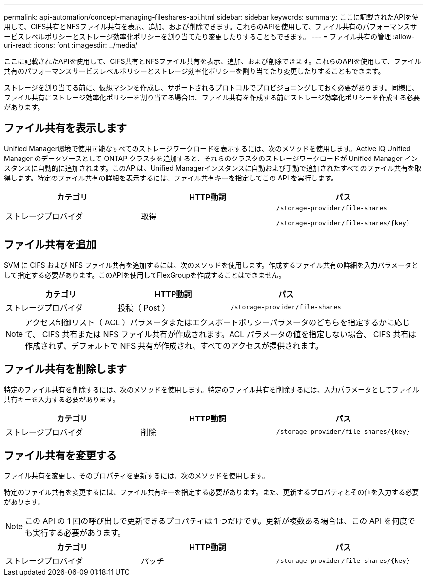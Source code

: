 ---
permalink: api-automation/concept-managing-fileshares-api.html 
sidebar: sidebar 
keywords:  
summary: ここに記載されたAPIを使用して、CIFS共有とNFSファイル共有を表示、追加、および削除できます。これらのAPIを使用して、ファイル共有のパフォーマンスサービスレベルポリシーとストレージ効率化ポリシーを割り当てたり変更したりすることもできます。 
---
= ファイル共有の管理
:allow-uri-read: 
:icons: font
:imagesdir: ../media/


[role="lead"]
ここに記載されたAPIを使用して、CIFS共有とNFSファイル共有を表示、追加、および削除できます。これらのAPIを使用して、ファイル共有のパフォーマンスサービスレベルポリシーとストレージ効率化ポリシーを割り当てたり変更したりすることもできます。

ストレージを割り当てる前に、仮想マシンを作成し、サポートされるプロトコルでプロビジョニングしておく必要があります。同様に、ファイル共有にストレージ効率化ポリシーを割り当てる場合は、ファイル共有を作成する前にストレージ効率化ポリシーを作成する必要があります。



== ファイル共有を表示します

Unified Manager環境で使用可能なすべてのストレージワークロードを表示するには、次のメソッドを使用します。Active IQ Unified Manager のデータソースとして ONTAP クラスタを追加すると、それらのクラスタのストレージワークロードが Unified Manager インスタンスに自動的に追加されます。このAPIは、Unified Managerインスタンスに自動および手動で追加されたすべてのファイル共有を取得します。特定のファイル共有の詳細を表示するには、ファイル共有キーを指定してこの API を実行します。

[cols="1a,1a,1a"]
|===
| カテゴリ | HTTP動詞 | パス 


 a| 
ストレージプロバイダ
 a| 
取得
 a| 
`/storage-provider/file-shares`

`+/storage-provider/file-shares/{key}+`

|===


== ファイル共有を追加

SVM に CIFS および NFS ファイル共有を追加するには、次のメソッドを使用します。作成するファイル共有の詳細を入力パラメータとして指定する必要があります。このAPIを使用してFlexGroupを作成することはできません。

[cols="1a,1a,1a"]
|===
| カテゴリ | HTTP動詞 | パス 


 a| 
ストレージプロバイダ
 a| 
投稿（ Post ）
 a| 
`/storage-provider/file-shares`

|===
[NOTE]
====
アクセス制御リスト（ ACL ）パラメータまたはエクスポートポリシーパラメータのどちらを指定するかに応じて、 CIFS 共有または NFS ファイル共有が作成されます。ACL パラメータの値を指定しない場合、 CIFS 共有は作成されず、デフォルトで NFS 共有が作成され、すべてのアクセスが提供されます。

====


== ファイル共有を削除します

特定のファイル共有を削除するには、次のメソッドを使用します。特定のファイル共有を削除するには、入力パラメータとしてファイル共有キーを入力する必要があります。

[cols="1a,1a,1a"]
|===
| カテゴリ | HTTP動詞 | パス 


 a| 
ストレージプロバイダ
 a| 
削除
 a| 
`+/storage-provider/file-shares/{key}+`

|===


== ファイル共有を変更する

ファイル共有を変更し、そのプロパティを更新するには、次のメソッドを使用します。

特定のファイル共有を変更するには、ファイル共有キーを指定する必要があります。また、更新するプロパティとその値を入力する必要があります。

[NOTE]
====
この API の 1 回の呼び出しで更新できるプロパティは 1 つだけです。更新が複数ある場合は、この API を何度でも実行する必要があります。

====
[cols="1a,1a,1a"]
|===
| カテゴリ | HTTP動詞 | パス 


 a| 
ストレージプロバイダ
 a| 
パッチ
 a| 
`+/storage-provider/file-shares/{key}+`

|===